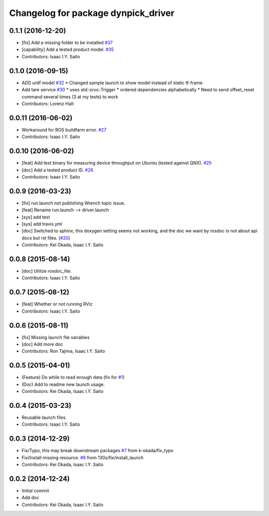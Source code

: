 ^^^^^^^^^^^^^^^^^^^^^^^^^^^^^^^^^^^^
Changelog for package dynpick_driver
^^^^^^^^^^^^^^^^^^^^^^^^^^^^^^^^^^^^

0.1.1 (2016-12-20)
------------------
* [fix] Add a missing folder to be installed `#37 <https://github.com/tork-a/dynpick_driver/issues/37>`_
* [capability] Add a tested product model. `#35 <https://github.com/tork-a/dynpick_driver/issues/35>`_
* Contributors: Isaac I.Y. Saito

0.1.0 (2016-09-15)
------------------
* ADD urdf model `#32 <https://github.com/tork-a/dynpick_driver/issues/32>`_
  * Changed sample launch to show model instead of static tf-frame
* Add tare service `#30 <https://github.com/tork-a/dynpick_driver/issues/30>`_
  * uses std::srvs::Trigger
  * ordered dependencies alphabetically
  * Need to send offset_reset command several times (3 at my tests) to work
* Contributors: Lorenz Halt

0.0.11 (2016-06-02)
-------------------
* Workaround for ROS buildfarm error. `#27 <https://github.com/tork-a/dynpick_driver/issues/27>`_
* Contributors: Isaac I.Y. Saito

0.0.10 (2016-06-02)
-------------------
* [feat] Add test binary for measuring device throughput on Ubuntu (tested against QNX). `#25 <https://github.com/tork-a/dynpick_driver/issues/25>`_
* [doc] Add a tested product ID. `#26 <https://github.com/tork-a/dynpick_driver/issues/26>`_
* Contributors: Isaac I.Y. Saito

0.0.9 (2016-03-23)
------------------
* [fix] run.launch not publishing Wrench topic issue.
* [feat] Rename run.launch --> driver.launch
* [sys] add test
* [sys] add travis.yml
* [doc] Switched to sphinx; this doxygen setting seems not working, and the doc we want by rosdoc is not about api docs but rst files. (`#20 <https://github.com/tork-a/dynpick_driver/issues/20>`_)
* Contributors: Kei Okada, Isaac I.Y. Saito

0.0.8 (2015-08-14)
------------------
* [doc] Utilize rosdoc_lite.
* Contributors: Isaac I.Y. Saito

0.0.7 (2015-08-12)
------------------
* [feat] Whether or not running RViz
* Contributors: Isaac I.Y. Saito

0.0.6 (2015-08-11)
------------------
* [fix] Missing launch file variables
* [doc] Add more doc
* Contributors: Ron Tajima, Isaac I.Y. Saito

0.0.5 (2015-04-01)
------------------
* (Feature) Do while to read enough data (fix for `#1 <https://github.com/tork-a/dynpick_driver/issues/1>`_)
* (Doc) Add to readme new launch usage.
* Contributors: Kei Okada, Isaac I.Y. Saito

0.0.4 (2015-03-23)
------------------
* Reusable launch files.
* Contributors: Isaac I.Y. Saito

0.0.3 (2014-12-29)
------------------
* Fix/Typo, this may break downstream packages `#7 <https://github.com/tork-a/dynpick_driver/issues/7>`_ from k-okada/fix_typo
* Fix/Install missing resource. `#6 <https://github.com/tork-a/dynpick_driver/issues/6>`_ from 130s/fix/install_launch
* Contributors: Kei Okada, Isaac I.Y. Saito

0.0.2 (2014-12-24)
------------------
* Initial commit
* Add doc
* Contributors: Kei Okada, Isaac I.Y. Saito
